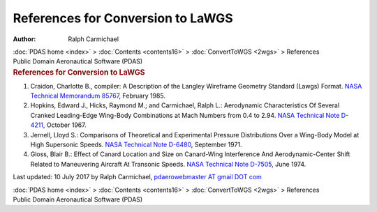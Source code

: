 ==================================
References for Conversion to LaWGS
==================================

:Author: Ralph Carmichael

.. container:: crumb

   :doc:`PDAS home <index>` > :doc:`Contents <contents16>` >
   :doc:`ConvertToWGS <2wgs>` > References

.. container:: newbanner

   Public Domain Aeronautical Software (PDAS)  

.. container::
   :name: header

   .. rubric:: References for Conversion to LaWGS
      :name: references-for-conversion-to-lawgs

#. Craidon, Charlotte B., compiler: A Description of the Langley
   Wireframe Geometry Standard (Lawgs) Format. `NASA Technical
   Memorandum 85767 <_static/tm85767.pdf>`__, February 1985.
#. Hopkins, Edward J., Hicks, Raymond M.; and Carmichael, Ralph L.:
   Aerodynamic Characteristics Of Several Cranked Leading-Edge Wing-Body
   Combinations at Mach Numbers from 0.4 to 2.94. `NASA Technical Note
   D-4211 <https://docs.google.com/open?id=0B2UKsBO-ZMVgTFlmQVJMYjYzMXM>`__,
   October 1967.
#. Jernell, Lloyd S.: Comparisons of Theoretical and Experimental
   Pressure Distributions Over a Wing-Body Model at High Supersonic
   Speeds. `NASA Technical Note
   D-6480 <https://docs.google.com/open?id=0B2UKsBO-ZMVgTWVDbDJndnRQUUk>`__,
   September 1971.
#. Gloss, Blair B.: Effect of Canard Location and Size on Canard-Wing
   Interference And Aerodynamic-Center Shift Related to Maneuvering
   Aircraft At Transonic Speeds. `NASA Technical Note
   D-7505 <https://drive.google.com/file/d/0B2UKsBO-ZMVgbDNib3hHTjczY1k?sharing>`__,
   June 1974.



Last updated: 10 July 2017 by Ralph Carmichael, `pdaerowebmaster AT
gmail DOT com <mailto:pdaerowebmaster@gmail.com>`__

.. container:: crumb

   :doc:`PDAS home <index>` > :doc:`Contents <contents16>` >
   :doc:`ConvertToWGS <2wgs>` > References

.. container:: newbanner

   Public Domain Aeronautical Software (PDAS)  
